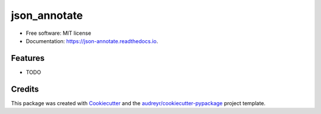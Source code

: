 ===============================
json_annotate
===============================

.. image:: https://img.shields.io/pypi/v/json_annotate.svg
        :target: https://pypi.python.org/pypi/json_annotate

.. image:: https://img.shields.io/travis/aronwc/json_annotate.svg
        :target: https://travis-ci.org/aronwc/json_annotate

.. image:: https://readthedocs.org/projects/json-annotate/badge/?version=latest
        :target: https://json-annotate.readthedocs.io/en/latest/?badge=latest
        :alt: Documentation Status

.. image:: https://requires.io/github/aronwc/json_annotate/requirements.svg?branch=master
        :target: https://requires.io/github/aronwc/json_annotate/requirements?branch=master
        :alt: Dependencies


..

* Free software: MIT license
* Documentation: https://json-annotate.readthedocs.io.

Features
--------

* TODO

Credits
---------

This package was created with Cookiecutter_ and the `audreyr/cookiecutter-pypackage`_ project template.

.. _Cookiecutter: https://github.com/audreyr/cookiecutter
.. _`audreyr/cookiecutter-pypackage`: https://github.com/audreyr/cookiecutter-pypackage

